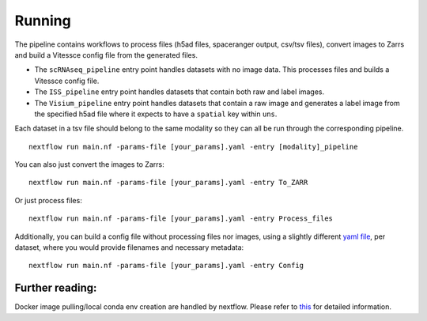 .. _run:

Running
=======

The pipeline contains workflows to process files (h5ad files,
spaceranger output, csv/tsv files), convert images to Zarrs and build a
Vitessce config file from the generated files.

-  The ``scRNAseq_pipeline`` entry point handles datasets with no image
   data. This processes files and builds a Vitessce config file.
-  The ``ISS_pipeline`` entry point handles datasets that contain both
   raw and label images.
-  The ``Visium_pipeline`` entry point handles datasets that contain a
   raw image and generates a label image from the specified h5ad file
   where it expects to have a ``spatial`` key within ``uns``.

Each dataset in a tsv file should belong to the same modality so they
can all be run through the corresponding pipeline.

::

   nextflow run main.nf -params-file [your_params].yaml -entry [modality]_pipeline

You can also just convert the images to Zarrs:

::

   nextflow run main.nf -params-file [your_params].yaml -entry To_ZARR

Or just process files:

::

   nextflow run main.nf -params-file [your_params].yaml -entry Process_files

Additionally, you can build a config file without processing files nor
images, using a slightly different `yaml
file <templates/config_template.yaml>`__, per dataset, where you would
provide filenames and necessary metadata:

::

   nextflow run main.nf -params-file [your_params].yaml -entry Config

Further reading:
----------------

Docker image pulling/local conda env creation are handled by nextflow.
Please refer to
`this <https://www.nextflow.io/docs/latest/getstarted.html>`__ for
detailed information.
